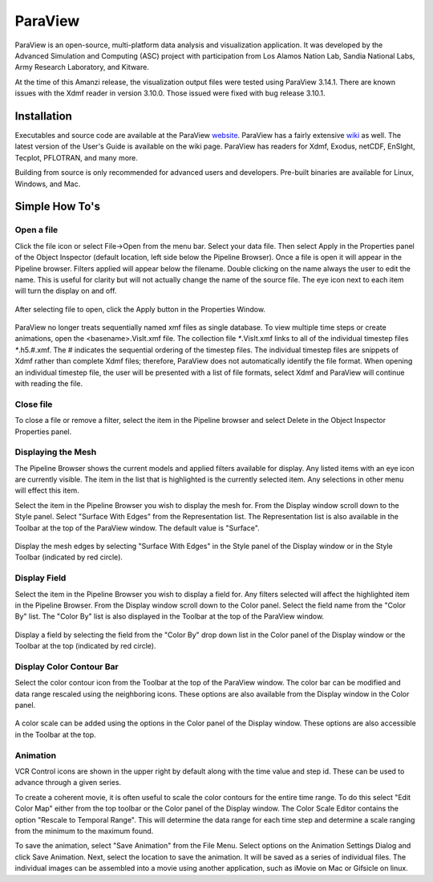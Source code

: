 .. paraview

========
ParaView
========

.. _website: http://paraview.org
.. _wiki: http://paraview.org/Wiki/ParaView

ParaView is an open-source, multi-platform data analysis and visualization application.  It was developed by the Advanced Simulation and Computing (ASC) project with participation from Los Alamos Nation Lab, Sandia National Labs, Army Research Laboratory, and Kitware.

At the time of this Amanzi release, the visualization output files were tested using ParaView 3.14.1. There are known issues with the Xdmf reader in version 3.10.0.  Those issued were fixed with bug release 3.10.1.

Installation
------------

Executables and source code are available at the ParaView website_.  ParaView has a fairly extensive wiki_ as well.  The latest version of the User's Guide is available on the wiki page.  ParaView has readers for Xdmf, Exodus, netCDF, EnSIght, Tecplot, PFLOTRAN, and many more.  

Building from source is only recommended for advanced users and developers.  Pre-built binaries are available for Linux, Windows, and Mac.

Simple How To's
---------------

Open a file
+++++++++++

Click the file icon or select File->Open from the menu bar. Select your data file. Then select Apply in the Properties panel of the Object Inspector (default location, left side below the Pipeline Browser). Once a file is open it will appear in the Pipeline browser. Filters applied will appear below the filename. Double clicking on the name always the user to edit the name.  This is useful for clarity but will not actually change the name of the source file.  The eye icon next to each item will turn the display on and off. 

.. figure:: figs/pv_apply.png
   :align: center

   After selecting file to open, click the Apply button in the Properties Window.

ParaView no longer treats sequentially named xmf files as single database. To view multiple time steps or create animations, open the <basename>.VisIt.xmf file. The collection file `*`.VisIt.xmf links to all of the individual timestep files `*`.h5.#.xmf.  The # indicates the sequential ordering of the timestep files. The individual timestep files are snippets of Xdmf rather than complete Xdmf files; therefore, ParaView does not automatically identify the file format.  When opening an individual timestep file, the user will be presented with a list of file formats, select Xdmf and ParaView will continue with reading the file.

Close file
++++++++++

To close a file or remove a filter, select the item in the Pipeline browser and select Delete in the Object Inspector Properties panel.

Displaying the Mesh
+++++++++++++++++++

The Pipeline Browser shows the current models and applied filters available for display.  Any listed items with an eye icon are currently visible.  The item in the list that is highlighted is the currently selected item.  Any selections in other menu will effect this item.

Select the item in the Pipeline Browser you wish to display the mesh for.  From the Display window scroll down to the Style panel.  Select "Surface With Edges" from the Representation list.  The Representation list is also available in the Toolbar at the top of the ParaView window.  The default value is "Surface".

.. figure:: figs/pv_edges.png
   :align: center

   Display the mesh edges by selecting "Surface With Edges" in the Style panel of the Display window or in the Style Toolbar (indicated by red circle).

Display Field
+++++++++++++

Select the item in the Pipeline Browser you wish to display a field for.  Any filters selected will affect the highlighted item in the Pipeline Browser.  From the Display window scroll down to the Color panel.  Select the field name from the "Color By" list.  The  "Color By" list is also displayed in the Toolbar at the top of the ParaView window.

.. figure:: figs/pv_color.png
   :align: center

   Display a field by selecting the field from the "Color By" drop down list in the Color panel of the Display window or the Toolbar at the top (indicated by red circle).

Display Color Contour Bar
+++++++++++++++++++++++++

Select the color contour icon from the Toolbar at the top of the ParaView window.  The color bar can be modified and data range rescaled using the neighboring icons.  These options are also available from the Display window in the Color panel.

.. figure:: figs/pv_contour.png
   :align: center

   A color scale can be added using the options in the Color panel of the Display window.  These options are also accessible in the Toolbar at the top.

Animation
+++++++++

VCR Control icons are shown in the upper right by default along with the time value and step id. These can be used to advance through a given series.

To create a coherent movie, it is often useful to scale the color contours for the entire time range.  To do this select "Edit Color Map" either from the top toolbar or the Color panel of the Display window.  The Color Scale Editor contains the option "Rescale to Temporal Range".  This will determine the data range for each time step and determine a scale ranging from the minimum to the maximum found.

To save the animation, select "Save Animation" from the File Menu.  Select options on the Animation Settings Dialog and click Save Animation.  Next, select the location to save the animation.  It will be saved as a series of individual files.  The individual images can be assembled into a movie using another application, such as iMovie on Mac or Gifsicle on linux.
